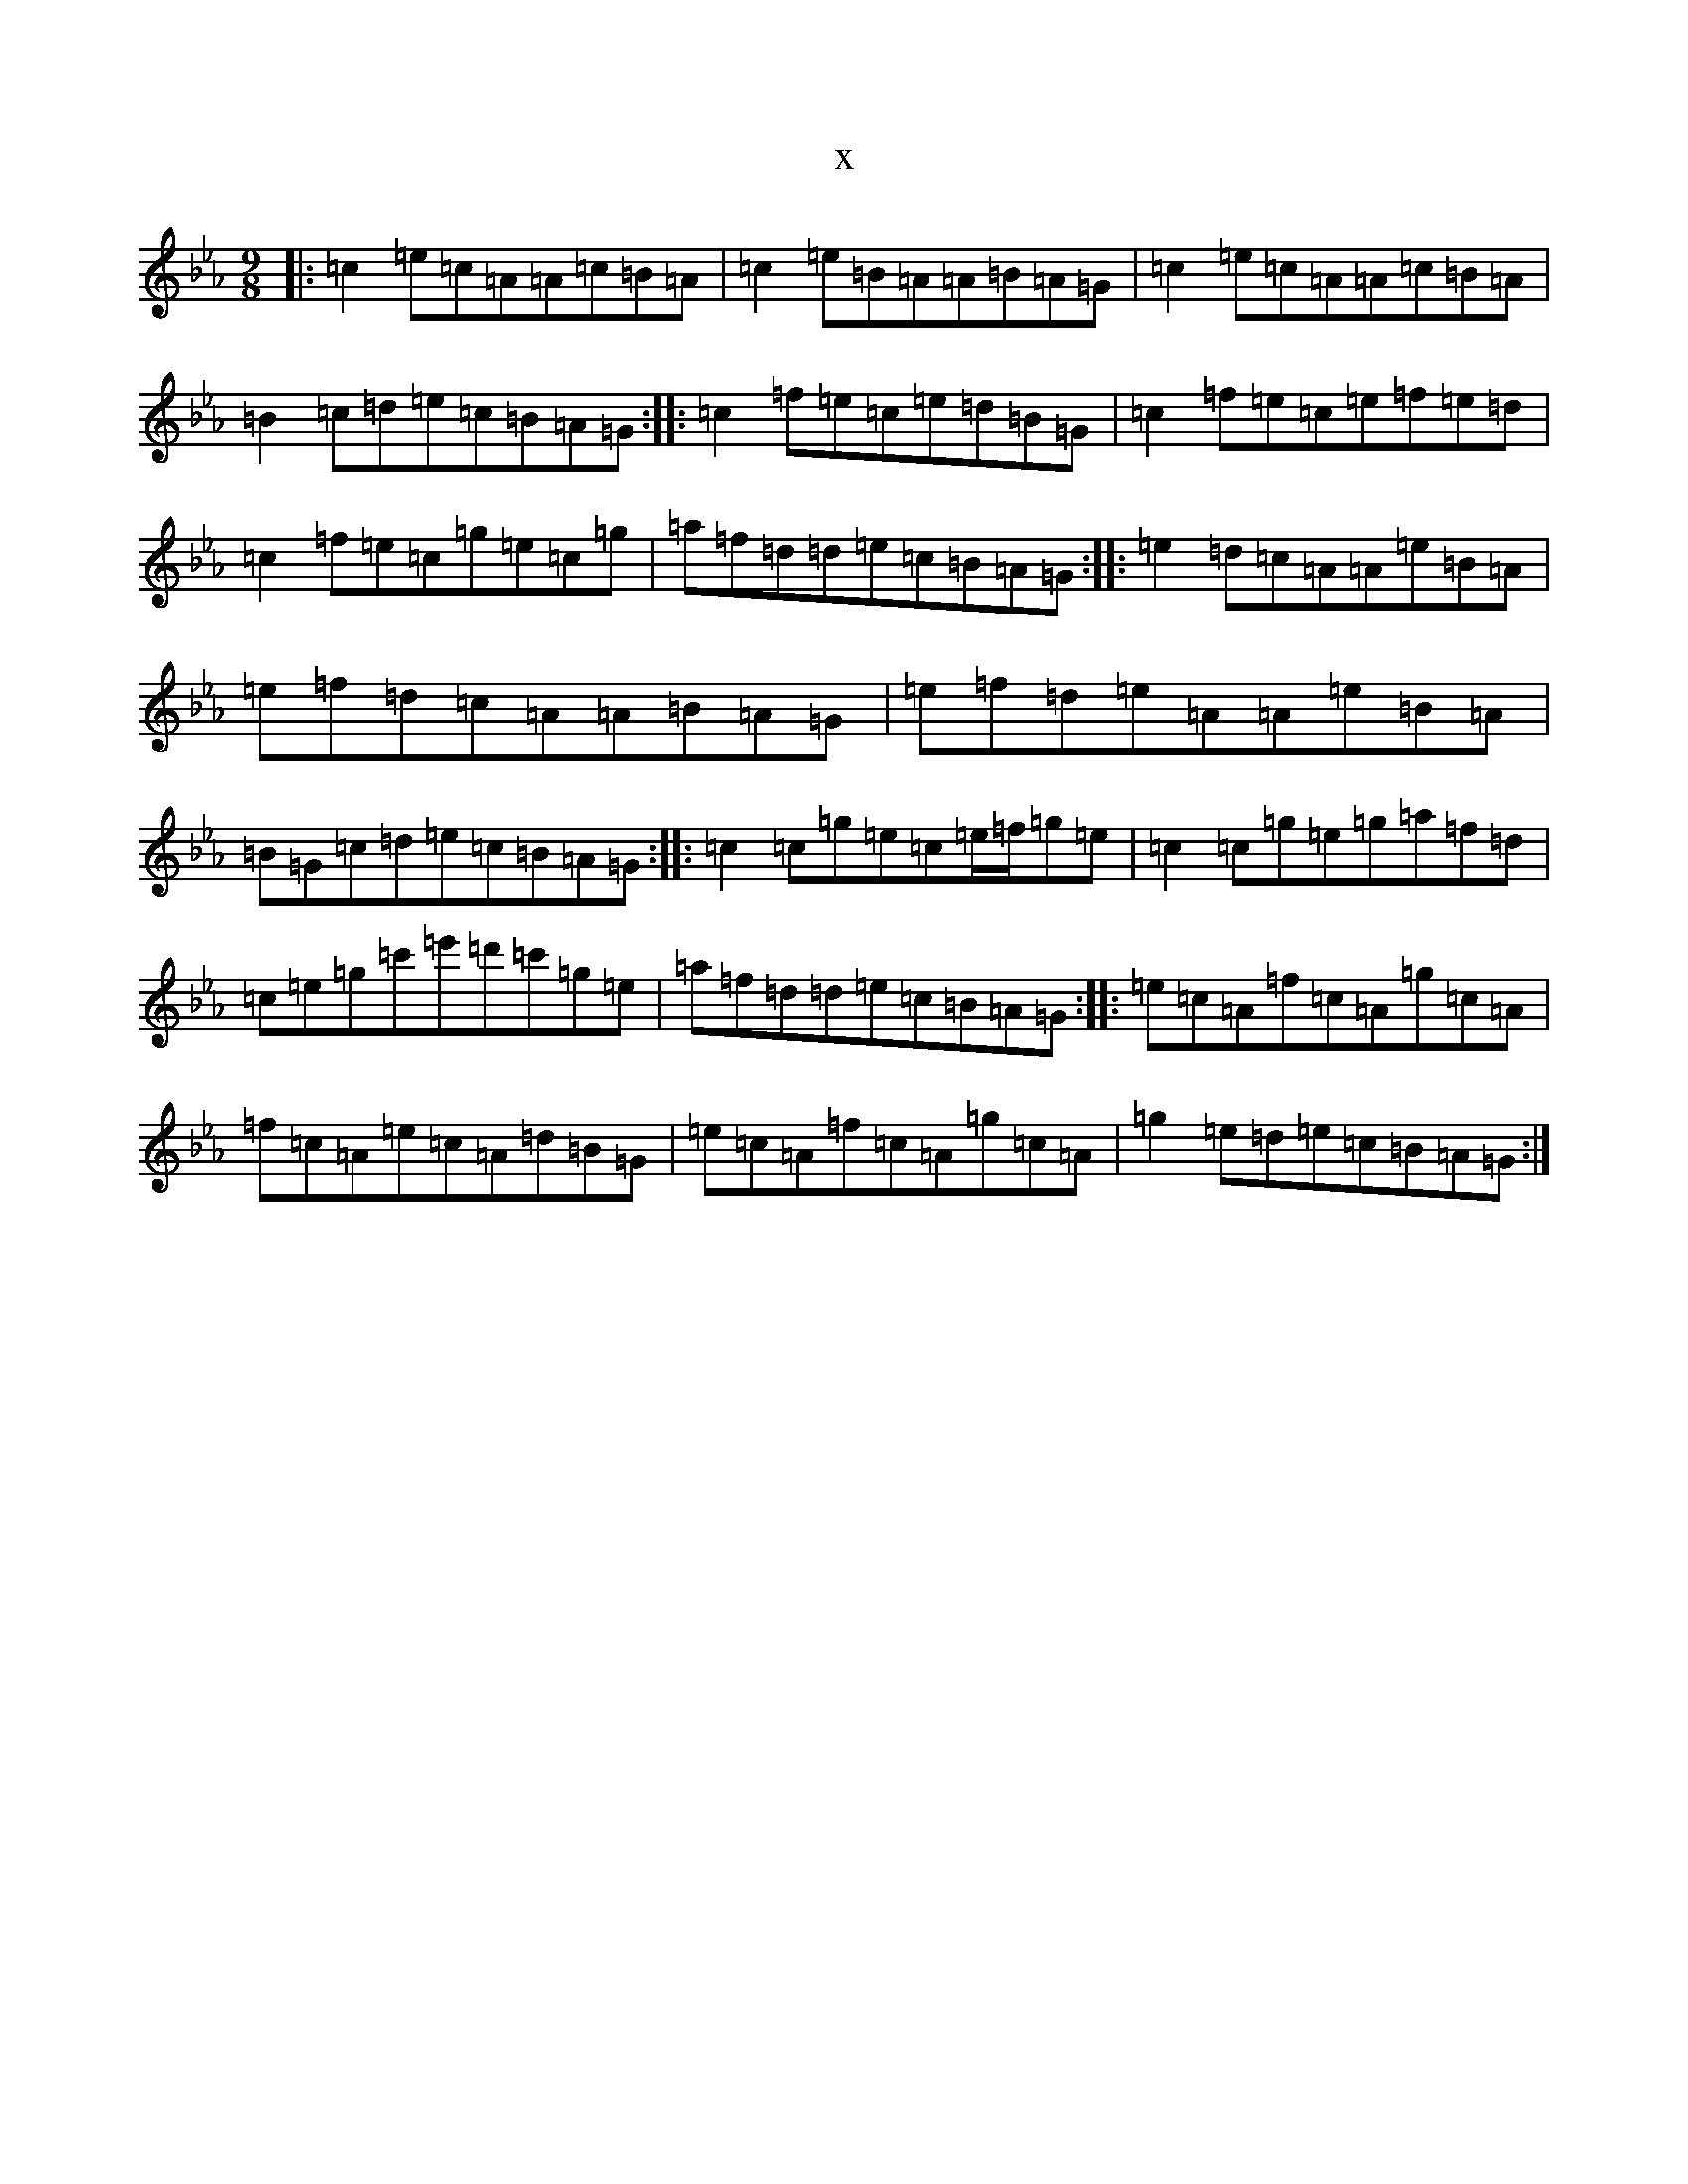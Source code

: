 X:11610
T:x
L:1/8
M:9/8
K: C minor
|:=c2=e=c=A=A=c=B=A|=c2=e=B=A=A=B=A=G|=c2=e=c=A=A=c=B=A|=B2=c=d=e=c=B=A=G:||:=c2=f=e=c=e=d=B=G|=c2=f=e=c=e=f=e=d|=c2=f=e=c=g=e=c=g|=a=f=d=d=e=c=B=A=G:||:=e2=d=c=A=A=e=B=A|=e=f=d=c=A=A=B=A=G|=e=f=d=e=A=A=e=B=A|=B=G=c=d=e=c=B=A=G:||:=c2=c=g=e=c=e/2=f/2=g=e|=c2=c=g=e=g=a=f=d|=c=e=g=c'=e'=d'=c'=g=e|=a=f=d=d=e=c=B=A=G:||:=e=c=A=f=c=A=g=c=A|=f=c=A=e=c=A=d=B=G|=e=c=A=f=c=A=g=c=A|=g2=e=d=e=c=B=A=G:|